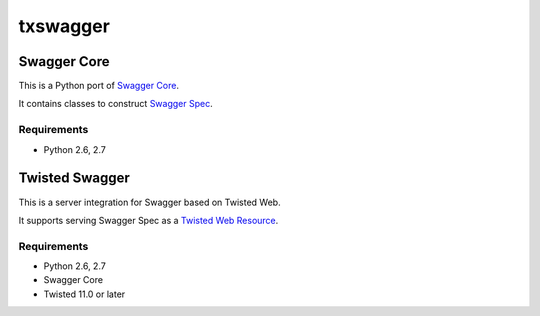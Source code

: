 =========
txswagger
=========

Swagger Core
============

This is a Python port of `Swagger Core`_.

It contains classes to construct `Swagger Spec`_.

Requirements
------------

* Python 2.6, 2.7

.. _Swagger Core: https://github.com/wordnik/swagger-core
.. _Swagger Spec: https://github.com/wordnik/swagger-core/wiki/Resource-Listing

Twisted Swagger
===============

This is a server integration for Swagger based on Twisted Web.

It supports serving Swagger Spec as a `Twisted Web Resource`_.

.. _Twisted Web Resource: http://twistedmatrix.com/documents/11.0.0/api/twisted.web.resource.Resource.html

Requirements
------------

* Python 2.6, 2.7
* Swagger Core
* Twisted 11.0 or later
